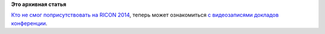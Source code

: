 .. title: Появились видеозаписи с RICON 2014
.. slug: Появились-видеозаписи-с-ricon-2014
.. date: 2014-11-08 12:19:37
.. tags:
.. category:
.. link:
.. description:
.. type: text
.. author: Peter Lemenkov

**Это архивная статья**


`Кто не смог поприсутствовать на RICON 2014 </content/ricon-2014>`__,
теперь может ознакомиться `с видеозаписями докладов
конференции <http://ricon.io/archive/2014/index.html>`__.

